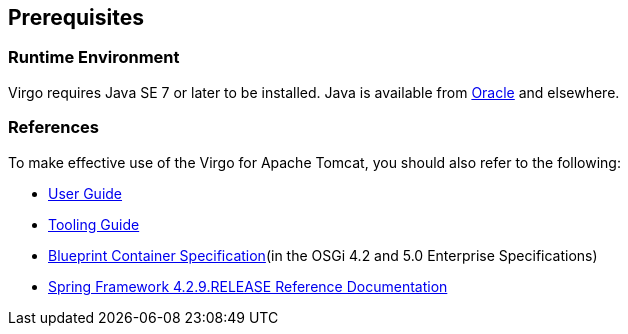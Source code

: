 :virgo-name: Virgo
:version: 3.7.0.RC01

:umbrella-virgo-name: Eclipse Virgo
:tomcat-product-name: Virgo for Apache Tomcat
:tomcat-product-name-short: VTS
:jetty-product-name: Virgo Jetty Server
:jetty-product-name-short: VJS
:kernel-product-name: Virgo Kernel
:kernel-product-name-short: VK
:nano-product-name: Virgo Nano
:nano-product-name-short: VN
:user-guide: http://www.eclipse.org/virgo/documentation/virgo-documentation-{version}/docs/virgo-user-guide/html/index.html[User Guide]
:tooling-guide: http://www.eclipse.org/virgo/documentation/virgo-documentation-3.6.4.RELEASE/docs/virgo-tooling-guide/html/index.html[Tooling Guide]

:gemini-blueprint-guide: https://www.eclipse.org/gemini/blueprint/documentation/reference/2.0.0.RELEASE/html/index.html[Eclipse Gemini Blueprint Reference Guide]

:spring-framework-version: 4.2.9.RELEASE

:homepage: https://www.eclipse.org/virgo
:ebr: http://www.eclipse.org/ebr[EBR]

:imagesdir: assets/images

anchor:prerequisites-references[Prerequisites]

== Prerequisites

=== Runtime Environment
{virgo-name} requires Java SE 7 or later to be installed. Java is available from
http://www.oracle.com/technetwork/java/javase/downloads/index.html[Oracle] and elsewhere.

=== References

To make effective use of the {tomcat-product-name}, you should also refer to the following:

* {user-guide}
* {tooling-guide}
* https://www.osgi.org/developer/specifications/[Blueprint Container Specification](in the OSGi 4.2 and 5.0 Enterprise Specifications)
* https://docs.spring.io/spring/docs/{spring-framework-version}/spring-framework-reference/[Spring Framework {spring-framework-version} Reference Documentation]

